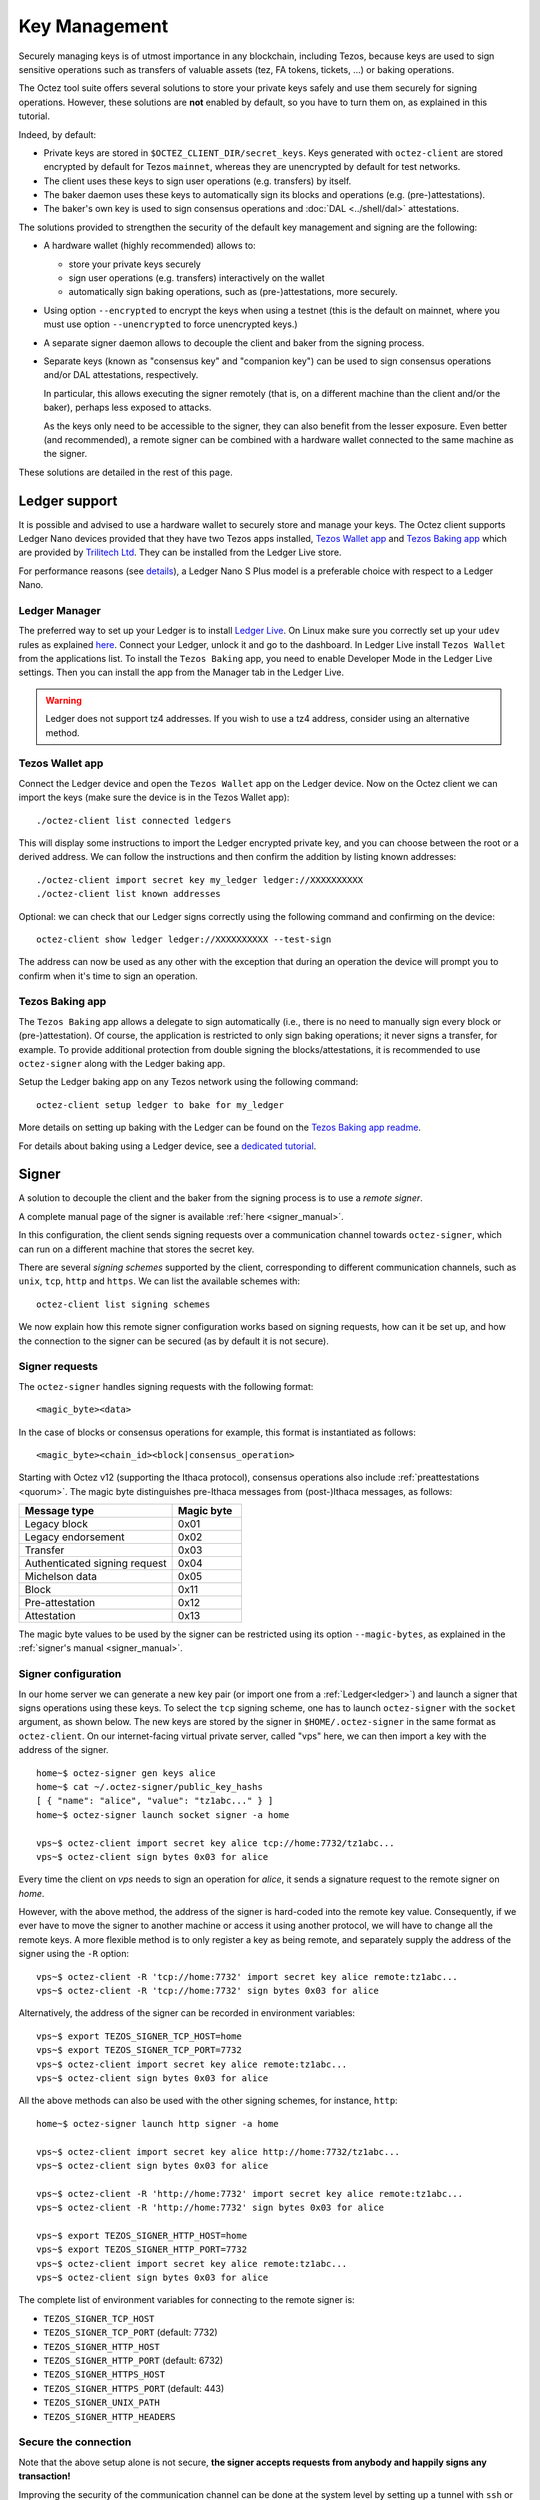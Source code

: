Key Management
==============

Securely managing keys is of utmost importance in any blockchain, including Tezos, because keys are used to sign sensitive operations such as transfers of valuable assets (tez, FA tokens, tickets, ...) or baking operations.

The Octez tool suite offers several solutions to store your private keys safely and use them securely for signing operations.
However, these solutions are **not** enabled by default, so you have to turn them on, as explained in this tutorial.

Indeed, by default:

- Private keys are stored in ``$OCTEZ_CLIENT_DIR/secret_keys``. Keys generated with ``octez-client`` are stored encrypted by default for Tezos ``mainnet``, whereas they are unencrypted by default for test networks.
- The client uses these keys to sign user operations (e.g. transfers) by itself.
- The baker daemon uses these keys to automatically sign its blocks and operations (e.g. (pre-)attestations).
- The baker's own key is used to sign consensus operations and :doc:`DAL <../shell/dal>` attestations.

The solutions provided to strengthen the security of the default key management and signing are the following:

- A hardware wallet (highly recommended) allows to:

  + store your private keys securely
  + sign user operations (e.g. transfers) interactively on the wallet
  + automatically sign baking operations, such as (pre-)attestations, more securely.

- Using option ``--encrypted`` to encrypt the keys when using a testnet (this is the default on mainnet, where you must use option ``--unencrypted`` to force unencrypted keys.)

- A separate signer daemon allows to decouple the client and baker from the signing process.

- Separate keys (known as "consensus key" and "companion key") can be used to sign consensus operations and/or DAL attestations, respectively.

  In particular, this allows executing the signer remotely (that is, on a different machine than the client and/or the baker), perhaps less exposed to attacks.

  As the keys only need to be accessible to the signer, they can also benefit from the lesser exposure. Even better (and recommended), a remote signer can be combined with a hardware wallet connected to the same machine as the signer.

These solutions are detailed in the rest of this page.

.. _ledger:

Ledger support
--------------

It is possible and advised to use a hardware wallet to securely store and manage your
keys. The Octez client supports Ledger Nano devices provided that they have
two Tezos apps installed, `Tezos Wallet app <https://github.com/trilitech/ledger-app-tezos-wallet>`_ and `Tezos Baking app <https://github.com/trilitech/ledger-app-tezos-baking>`_ which are provided by `Trilitech Ltd <https://www.trili.tech/>`_. They can be installed from the Ledger Live store.

For performance reasons (see `details <https://github.com/trilitech/ledger-app-tezos-baking?tab=readme-ov-file#benchmarking>`__), a Ledger Nano S Plus model is a preferable choice with respect to a Ledger Nano.

Ledger Manager
~~~~~~~~~~~~~~

The preferred way to set up your Ledger is to install `Ledger
Live
<https://www.ledger.com/ledger-live/>`_.
On Linux make sure you correctly set up your ``udev`` rules as explained
`here <https://github.com/trilitech/ledger-app-tezos-baking/tree/main?tab=readme-ov-file#udev-rules-linux-only>`_.
Connect your Ledger, unlock it and go to the dashboard.
In Ledger Live install ``Tezos Wallet`` from the applications list.
To install the ``Tezos Baking`` app, you need to enable Developer Mode in the Ledger Live settings.
Then you can install the app from the Manager tab in the Ledger Live.

.. warning::

    Ledger does not support tz4 addresses. If you wish to use a tz4 address, consider using an alternative method.

Tezos Wallet app
~~~~~~~~~~~~~~~~

Connect the Ledger device and open the ``Tezos Wallet`` app on the Ledger device.
Now on the Octez client we can import the keys (make sure the device is
in the Tezos Wallet app)::

   ./octez-client list connected ledgers

This will display some instructions to import the Ledger encrypted private key, and
you can choose between the root or a derived address.
We can follow the instructions and then confirm the addition by listing known addresses::

   ./octez-client import secret key my_ledger ledger://XXXXXXXXXX
   ./octez-client list known addresses

Optional: we can check that our Ledger signs correctly using the
following command and confirming on the device::

   octez-client show ledger ledger://XXXXXXXXXX --test-sign

The address can now be used as any other with the exception that
during an operation the device will prompt you to confirm when it's
time to sign an operation.


Tezos Baking app
~~~~~~~~~~~~~~~~

The ``Tezos Baking`` app allows a delegate to sign automatically (i.e., there is no need
to manually sign every block or (pre-)attestation).
Of course, the application is restricted to only sign baking operations; it never signs a transfer, for example.
To provide additional protection from double signing the blocks/attestations, it is recommended to use ``octez-signer`` along with the Ledger baking app.

Setup the Ledger baking app on any Tezos network using the following command::

   octez-client setup ledger to bake for my_ledger

More details on setting up baking with the Ledger can be found on the `Tezos Baking app readme
<https://github.com/trilitech/ledger-app-tezos-baking>`_.

For details about baking using a Ledger device, see a `dedicated tutorial <https://docs.tezos.com/tutorials/bake-with-ledger>`__.

.. _signer:

Signer
------

A solution to decouple the client and the baker from the signing process is to
use a *remote signer*.

A complete manual page of the signer is available :ref:`here <signer_manual>`.

In this configuration, the client sends signing requests over a
communication channel towards ``octez-signer``, which can run on a
different machine that stores the secret key.

There are several *signing schemes* supported by the client, corresponding to different communication channels, such as ``unix``,
``tcp``, ``http`` and ``https``. We can list the available schemes with::

   octez-client list signing schemes

We now explain how this remote signer configuration works based on signing requests, how can it be set up, and how the connection to the signer can be secured (as by default it is not secure).

Signer requests
~~~~~~~~~~~~~~~

The ``octez-signer`` handles signing requests with the following format::

    <magic_byte><data>

In the case of blocks or consensus operations for example, this format is instantiated as follows::

    <magic_byte><chain_id><block|consensus_operation>

Starting with Octez v12 (supporting the Ithaca protocol), consensus operations also include :ref:`preattestations <quorum>`. The magic byte distinguishes pre-Ithaca messages from (post-)Ithaca messages, as follows:

.. list-table::
   :widths: 55 25
   :header-rows: 1

   * - Message type
     - Magic byte
   * - Legacy block
     - 0x01
   * - Legacy endorsement
     - 0x02
   * - Transfer
     - 0x03
   * - Authenticated signing request
     - 0x04
   * - Michelson data
     - 0x05
   * - Block
     - 0x11
   * - Pre-attestation
     - 0x12
   * - Attestation
     - 0x13

The magic byte values to be used by the signer can be restricted using its option ``--magic-bytes``, as explained in the :ref:`signer's manual <signer_manual>`.

Signer configuration
~~~~~~~~~~~~~~~~~~~~

In our home server we can generate a new key pair (or import one from a
:ref:`Ledger<ledger>`) and launch a signer that signs operations using these
keys.
To select the ``tcp`` signing scheme, one has to launch ``octez-signer`` with the ``socket`` argument, as shown below.
The new keys are stored by the signer in ``$HOME/.octez-signer`` in the same format
as ``octez-client``.
On our internet-facing virtual private server, called "vps" here, we can then import a key with the address
of the signer.

::

   home~$ octez-signer gen keys alice
   home~$ cat ~/.octez-signer/public_key_hashs
   [ { "name": "alice", "value": "tz1abc..." } ]
   home~$ octez-signer launch socket signer -a home

   vps~$ octez-client import secret key alice tcp://home:7732/tz1abc...
   vps~$ octez-client sign bytes 0x03 for alice

Every time the client on *vps* needs to sign an operation for
*alice*, it sends a signature request to the remote signer on
*home*.

However, with the above method, the address of the signer is hard-coded into the remote key value.
Consequently, if we ever have to move the signer to another machine or access it using another protocol, we will have to change all the remote keys.
A more flexible method is to only register a key as being remote, and separately supply the address of the signer using the ``-R`` option::

   vps~$ octez-client -R 'tcp://home:7732' import secret key alice remote:tz1abc...
   vps~$ octez-client -R 'tcp://home:7732' sign bytes 0x03 for alice

Alternatively, the address of the signer can be recorded in environment variables::

   vps~$ export TEZOS_SIGNER_TCP_HOST=home
   vps~$ export TEZOS_SIGNER_TCP_PORT=7732
   vps~$ octez-client import secret key alice remote:tz1abc...
   vps~$ octez-client sign bytes 0x03 for alice

All the above methods can also be used with the other signing schemes, for instance, ``http``::

   home~$ octez-signer launch http signer -a home

   vps~$ octez-client import secret key alice http://home:7732/tz1abc...
   vps~$ octez-client sign bytes 0x03 for alice

   vps~$ octez-client -R 'http://home:7732' import secret key alice remote:tz1abc...
   vps~$ octez-client -R 'http://home:7732' sign bytes 0x03 for alice

   vps~$ export TEZOS_SIGNER_HTTP_HOST=home
   vps~$ export TEZOS_SIGNER_HTTP_PORT=7732
   vps~$ octez-client import secret key alice remote:tz1abc...
   vps~$ octez-client sign bytes 0x03 for alice

The complete list of environment variables for connecting to the remote signer is:

+ ``TEZOS_SIGNER_TCP_HOST``
+ ``TEZOS_SIGNER_TCP_PORT`` (default: 7732)
+ ``TEZOS_SIGNER_HTTP_HOST``
+ ``TEZOS_SIGNER_HTTP_PORT`` (default: 6732)
+ ``TEZOS_SIGNER_HTTPS_HOST``
+ ``TEZOS_SIGNER_HTTPS_PORT`` (default: 443)
+ ``TEZOS_SIGNER_UNIX_PATH``
+ ``TEZOS_SIGNER_HTTP_HEADERS``

Secure the connection
~~~~~~~~~~~~~~~~~~~~~

Note that the above setup alone is not secure, **the signer accepts
requests from anybody and happily signs any transaction!**

Improving the security of the communication channel can be done at the
system level by setting up a tunnel with ``ssh`` or ``wireguard``
between *home* and *vps*.

The signer itself can also be configured to provide additional protection.
With the option ``--require-authentication`` the signer requires the
client to authenticate before signing any operation.

First we create a new key on the *vps* and then import it as an
authorized key on *home* where it is stored under
``.octez-signer/authorized_keys`` (similarly to ``ssh``).
Note that this key is only used to authenticate the client to the
signer and it is not used as a Tezos account.

::

   vps~$ octez-client gen keys vps
   vps~$ cat ~/.tezos-client/public_keys
   [ { "name": "vps",
       "value":
          "unencrypted:edpk123456789" } ]

   home~$ octez-signer add authorized key edpk123456789 --name vps
   home~$ octez-signer --require-authentication launch socket signer -a home-ip

All request are now signed with the *vps* key, guaranteeing
their authenticity and integrity.
However, this setup **does not guarantee confidentiality**: an eavesdropper can
see the transactions that you sign (on a public blockchain this may be less of a concern).
In order to avoid that, you can use the ``https`` scheme or a tunnel to encrypt your traffic.

.. _consensus_key_details:

Consensus Key
-------------

.. note::

   The "consensus key" feature is available starting with the Tezos :doc:`Lima<../protocols/015_lima>` protocol.

By default, the baker's key, also called manager key, is used to sign in the consensus protocol, i.e. signing blocks while baking,
and signing consensus operations (preattestations and attestations).

A delegate may elect instead to choose a dedicated key: the *consensus key*. It can then be changed without redelegation.

It also allows establishment of baking operations in an environment where access is not ultimately guaranteed:
for example, a cloud platform providing hosted Key Management Systems (KMS) where the private key is
generated within the system and can never be downloaded by the operator. The delegate can designate
such a KMS key as its consensus key. Shall they lose access to the cloud platform for any reason, they can simply switch to a new key.

.. warning::

   Note that the consensus key has also access to the delegate's spendable funds: indeed, the consensus
   key may sign a ``Drain_delegate`` operation to transfer the delegate's
   spendable balance to an arbitrary account. In :doc:`relevant
   RPCs<../api/openapi>` like
   ``/chains/main/blocks/head/helpers/baking_rights``, both the
   delegate's manager and consensus keys are listed.
   As a consequence, the consensus key should be treated with equal care as the manager key.

Further possible options to counter the risk of fund draining by a compromised consensus key include: staking (nearly) all funds available on the baking key, leaving just a minimum to pay operation fees, and, rotating consensus key regularly, specially before unstaking tez. Note that the activation delay for new consensus key is one cycle shorter than the unstake finalization delay.

Registering a Consensus Key
~~~~~~~~~~~~~~~~~~~~~~~~~~~

A consensus key can be changed at any point.

The operation is signed by the manager key and does not require the consensus private key to be accessible by the client.

However the public key must be known by the client. It can be imported with the command::

   octez-client import public key <consensus_key> unencrypted:edpk...

The command to update the consensus key is::

   octez-client set consensus key for <manager_key> to <consensus_key>

The update becomes active after ``CONSENSUS_RIGHTS_DELAY + 1`` cycles. We therefore distinguish
the active consensus key and the pending consensus keys.
The active consensus key is by default the delegate’s manager key, which cannot change.

However, it is also possible to register as a delegate and immediately set the consensus key::

   octez-client register key <mananger_key> as delegate with consensus key <consensus_key>

There can be multiple pending updates: it is possible to have multiple pending consensus keys for multiple future cycles.
A subsequent update within the same cycle takes precedence over the initial one.

Note that registering a tz4 consensus key, just like revealing a tz4 public key, requires a proof of
possession. This is the signature of the consensus public key using the consensus private key, and it
ensures ownership of the key. This process is done automatically by the client, and the proof is included in
the receipt of the update operation.

.. _baking_consensus_key:

Baking With a Consensus Key
~~~~~~~~~~~~~~~~~~~~~~~~~~~

In your baker's command, replace the delegate's manager key alias with the consensus key alias::

   octez-baker run with local node ~/.tezos-node <consensus_key_alias> --liquidity-baking-toggle-vote pass

While :ref:`transitioning from the delegate's manager key <consensus_key>`, it is possible to pass the alias for both delegate's manager key and consensus key.
The delegate will seamlessly keep baking when the transition happens::

   octez-baker run with local node ~/.tezos-node <consensus_key_alias> <delegate_key_alias> --liquidity-baking-toggle-vote pass

Draining a Manager's Account With its Consensus Key
~~~~~~~~~~~~~~~~~~~~~~~~~~~~~~~~~~~~~~~~~~~~~~~~~~~

This operation immediately transfers all the spendable balance of the ``baker_pkh``’s user account into the ``destination_pkh`` user account::

   octez-client drain delegate <baker_pkh> to <destination_pkh> with <consensus_pkh>

If the destination is the consensus key account, this can be simplified to::

   octez-client drain delegate <baker_pkh> to <consensus_pkh>

The active consensus key is the signer for this operation, therefore the private key associated to the consensus key must be available
in the wallet of the client typing the command. The delegate's private key does not need to be present.

The drain operation has no effect on the frozen balance.

A fixed fraction of the drained delegate’s spendable balance is transferred as fees to the baker that includes the operation,
i.e. the maximum between 1 tez or 1% of the spendable balance.

.. _companion_key:

Companion Key
-------------

Starting with protocol S, bakers will be able to register a second key called the *companion key*. It is a tz4 key,
whose purpose is to sign DAL specific content in consensus operations. This key is required for delegates with
a tz4 consensus key that wish to participate in the DAL.

More precisely, if a delegate has an active tz4 consensus key, but no companion key is active,
or if it is missing from the client set of known keys, the baker
will still be able to produce attestations, but without any DAL attestations.
In other words, even if the baker is connected to a DAL node and receives attestable slots for the delegate,
since the companion key is not available, it will not be able to include a DAL attestation in its
consensus operation, and will only send a regular attestation.

Any delegate, regardless of their kind of address, can register a companion key,
it will only be used when necessary. There is no downside in doing so, because ``drain delegate``
only applies to consensus keys, not companion keys.

The command to update the companion key is::

   octez-client set companion key for <manager_key> to <companion_key>

Since a companion key has to be a tz4, this command will also create a proof of possession and include it in the operation.

A companion key takes the same amount of time as a consensus key to become activated, which is
up to ``CONSENSUS_KEY_ACTIVATION_DELAY + 1`` cycles (see :ref:`cs_constants`).

Alternatively, it is possible to register a companion key when registering as a delegate::

   octez-client register key <manager_key> as delegate --companion-key <companion_key>

It is even possible to register both a consensus key and a companion key, with the following command::

   octez-client register key <manager_key> as delegate --consensus-key <consensus_key> --companion-key <companion_key>

Mind (re)starting the baker and pass the new companion key alias alongside the consensus and/or the delegate's key (the latter is needed only until the new keys become effective)::

   octez-baker run with local node ~/.tezos-node <consensus_key> <companion_key> <delegate_key_alias> --liquidity-baking-toggle-vote pass

.. _activate_fundraiser_account:

Getting keys for fundraiser accounts
------------------------------------

If you took part in the fundraiser but didn't yet activate your account,
it is still possible to activate your Mainnet account on https://check.tezos.com/.
This feature is also included in some wallets.
If you have any questions or issues, refer to that page or to the `Tezos
Foundation <https://tezos.foundation/>`_ for support.

You may also use ``octez-client`` to activate your account, but **be
warned that you should have
a very good understanding of key management in Tezos and be familiar
with the command-line.**
The first step is to recover your private key using the following
command which will ask for:

- the email address used during the fundraiser
- the 14 words mnemonic of your paper wallet
- the password used to protect the paper wallet

::

   octez-client import fundraiser key alice

Once you insert all the required information, the client computes
your secret key and it asks you to create a new password in order to store your
secret key on disk encrypted.

If you haven't already activated your account on the website, you can
use this command with the activation code obtained from the Tezos
foundation.

::

   octez-client activate fundraiser account alice with <code>

Check the balance with::

   octez-client get balance for alice

As explained above, your keys are stored under ``~/.tezos-client``.
We strongly advise you to first **make a backup** and then
transfer your tokens to a new pair of keys imported from a Ledger (see
:ref:`ledger`).
